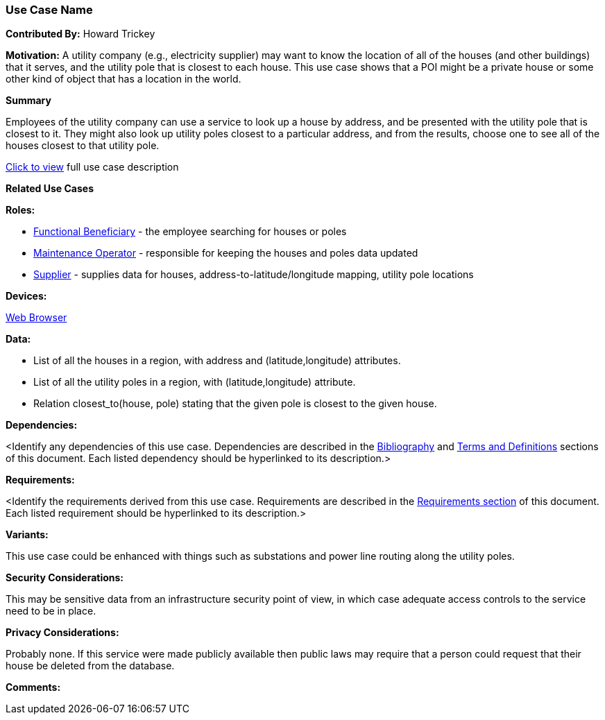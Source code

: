 [[houses_and_utility_poles_use_case]]
=== Use Case Name

*Contributed By:* Howard Trickey

*Motivation:* A utility company (e.g., electricity supplier) may want to know
the location of all of the houses (and other buildings) that it serves,
and the utility pole that is closest to each house.
This use case shows that a POI might be a private house or some other kind
of object that has a location in the world.

*Summary*

Employees of the utility company can use a service to look up a house by address,
and be presented with the utility pole that is closest to it.
They might also look up utility poles closest to a particular address,
and from the results, choose one to see all of the houses closest to that utility pole.

<<houses_and_utility_poles_detail,Click to view>> full use case description

*Related Use Cases*

*Roles:*

* <<role_functional-beneficiary,Functional Beneficiary>> - the employee searching for houses or poles
* <<role_maintenance-operator,Maintenance Operator>> - responsible for keeping the houses and poles data updated
* <<role_supplier,Supplier>> - supplies data for houses, address-to-latitude/longitude mapping, utility pole locations

*Devices:*

<<device_web-browser,Web Browser>>

*Data:*

* List of all the houses in a region, with address and (latitude,longitude) attributes.
* List of all the utility poles in a region, with (latitude,longitude) attribute.
* Relation closest_to(house, pole) stating that the given pole is closest to the given house.

*Dependencies:*

<Identify any dependencies of this use case. Dependencies are described in the <<bibliography-section,Bibliography>> and  <<terms-and-definitions-section,Terms and Definitions>> sections of this document. Each listed dependency should be hyperlinked to its description.>

*Requirements:*

<Identify the requirements derived from this use case. Requirements are described in the <<requirements-section,Requirements section>> of this document. Each listed requirement should be hyperlinked to its description.>

*Variants:*

This use case could be enhanced with things such as substations and power line
routing along the utility poles.

*Security Considerations:*

This may be sensitive data from an infrastructure security point of view, in which
case adequate access controls to the service need to be in place.

*Privacy Considerations:*

Probably none. If this service were made publicly available then public laws
may require that a person could request that their house be deleted from the database.

*Comments:*
